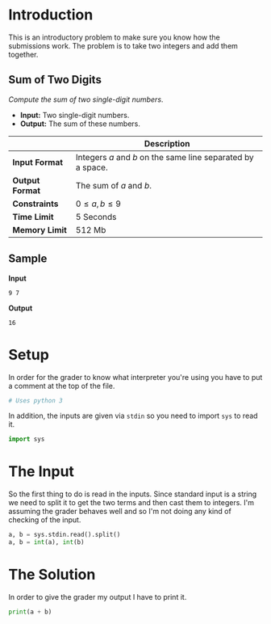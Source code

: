 #+BEGIN_COMMENT
.. title: A Plus B
.. slug: a-plus-b
.. date: 2018-06-24 11:04:09 UTC-07:00
.. tags: algorithmictoolbox week1 algorithms
.. category: algorithms
.. link: 
.. description: Adding a and b.
.. type: text
#+END_COMMENT

* Introduction
  This is an introductory problem to make sure you know how the submissions work. The problem is to take two integers and add them together.
** Sum of Two Digits
   /Compute the sum of two single-digit numbers/.

   - *Input:* Two single-digit numbers.
   - *Output:* The sum of these numbers.

|                 | Description                                                 |
|-----------------+-------------------------------------------------------------|
| *Input Format*  | Integers /a/ and /b/ on the same line separated by a space. |
| *Output Format* | The sum of /a/ and /b/.                                     |
| *Constraints*   | $0 \le a,b \le 9$                                           |
| *Time Limit*    | 5 Seconds                                                   |
| *Memory Limit*  | 512 Mb                                                      |
** Sample
*Input*
#+BEGIN_EXAMPLE
9 7
#+END_EXAMPLE
*Output*
#+BEGIN_EXAMPLE
16
#+END_EXAMPLE
* Setup
   In order for the grader to know what interpreter you're using you have to put a comment at the top of the file.

#+BEGIN_SRC python :session aplusb :results none
# Uses python 3
#+END_SRC

In addition, the inputs are given via =stdin= so you need to import =sys= to read it.

#+BEGIN_SRC python :session aplusb :results none
import sys
#+END_SRC

* The Input
  So the first thing to do is read in the inputs. Since standard input is a string we need to split it to get the two terms and then cast them to integers. I'm assuming the grader behaves well and so I'm not doing any kind of checking of the input.

#+BEGIN_SRC python :session aplusb :results none
a, b = sys.stdin.read().split()
a, b = int(a), int(b)
#+END_SRC

* The Solution
  In order to give the grader my output I have to print it.

#+BEGIN_SRC python :session aplusb :results output
print(a + b)
#+END_SRC
